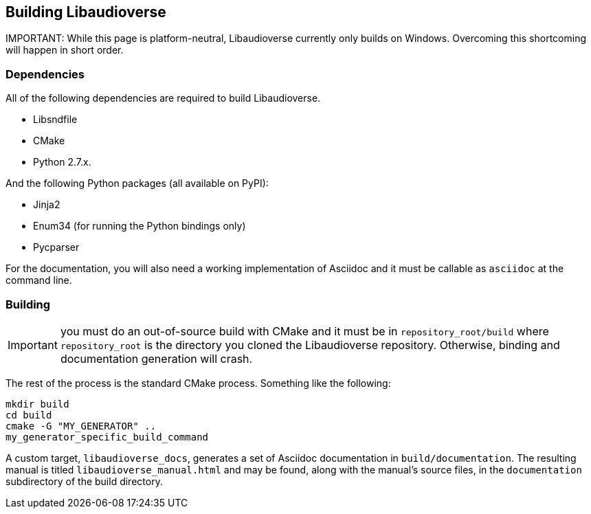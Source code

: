 == Building Libaudioverse

IMPORTANT:
While this page is platform-neutral, Libaudioverse currently only builds on Windows.
Overcoming this shortcoming will happen in short order.

=== Dependencies

All of the following dependencies are required to build Libaudioverse.

- Libsndfile
- CMake
- Python 2.7.x.

And the following Python packages (all available on PyPI):

- Jinja2
- Enum34 (for running the Python bindings only)
- Pycparser

For the documentation, you will also need a working implementation of Asciidoc and it must be callable as `asciidoc` at the command line.

=== Building

IMPORTANT: you must do an out-of-source build with CMake and it must be in `repository_root/build` where `repository_root` is the directory you cloned the Libaudioverse repository.
Otherwise, binding and documentation generation will crash.

The rest of the process is the standard CMake process.
Something like the following:

....
mkdir build
cd build
cmake -G "MY_GENERATOR" ..
my_generator_specific_build_command
....

A custom target, `libaudioverse_docs`, generates a set of Asciidoc documentation in `build/documentation`.
The resulting manual is titled `libaudioverse_manual.html` and may be found, along with the manual's source files,  in the `documentation` subdirectory of the build directory.
